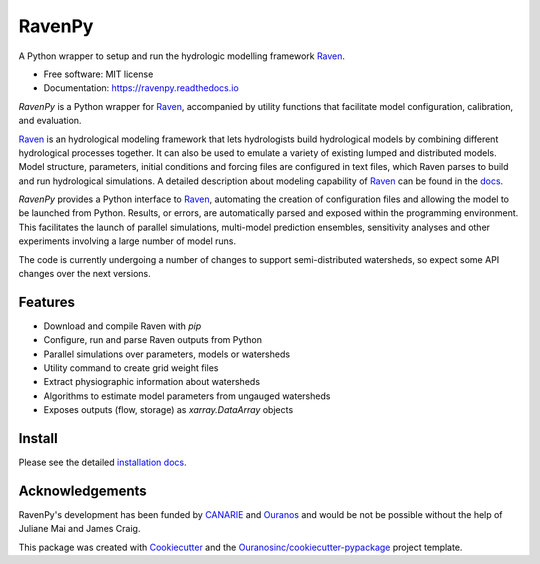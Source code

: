 =======
RavenPy
=======

.. image:: https://img.shields.io/pypi/v/ravenpy.svg
    :target: https://pypi.python.org/pypi/ravenpy
    :alt: PyPI

.. image:: https://anaconda.org/conda-forge/ravenpy/badges/version.svg
    :target: https://anaconda.org/conda-forge/ravenpy
    :alt: Conda-Forge

.. image:: https://github.com/CSHS-CWRA/RavenPy/actions/workflows/main.yml/badge.svg
    :target: https://github.com/CSHS-CWRA/RavenPy/actions/workflows/main.yml
    :alt: Build status

.. image:: https://readthedocs.org/projects/ravenpy/badge/?version=latest
    :target: https://ravenpy.readthedocs.io/en/latest/?version=latest
    :alt: Documentation Status

.. image:: https://coveralls.io/repos/github/CSHS-CWRA/RavenPy/badge.svg?branch=master
    :target: https://coveralls.io/github/CSHS-CWRA/RavenPy?branch=master
    :alt: Coveralls

A Python wrapper to setup and run the hydrologic modelling framework Raven_.

* Free software: MIT license
* Documentation: https://ravenpy.readthedocs.io

`RavenPy` is a Python wrapper for Raven_, accompanied by utility functions that facilitate model configuration, calibration, and evaluation.

Raven_ is an hydrological modeling framework that lets hydrologists build hydrological models by combining different hydrological processes together. It can also be used to emulate a variety of existing lumped and distributed models. Model structure, parameters, initial conditions and forcing files are configured in text files, which Raven parses to build and run hydrological simulations. A detailed description about modeling capability of Raven_ can be found in the `docs`_.

`RavenPy` provides a Python interface to Raven_, automating the creation of configuration files and allowing the model to be launched from Python. Results, or errors, are automatically parsed and exposed within the programming environment. This facilitates the launch of parallel simulations, multi-model prediction ensembles, sensitivity analyses and other experiments involving a large number of model runs.

The code is currently undergoing a number of changes to support semi-distributed watersheds, so expect some API changes over the next versions.

Features
--------

* Download and compile Raven with `pip`
* Configure, run and parse Raven outputs from Python
* Parallel simulations over parameters, models or watersheds
* Utility command to create grid weight files
* Extract physiographic information about watersheds
* Algorithms to estimate model parameters from ungauged watersheds
* Exposes outputs (flow, storage) as `xarray.DataArray` objects

Install
-------

Please see the detailed `installation docs`_.

Acknowledgements
----------------

RavenPy's development has been funded by CANARIE_ and Ouranos_ and would be not be possible without the help of Juliane Mai and James Craig.

This package was created with Cookiecutter_ and the `Ouranosinc/cookiecutter-pypackage`_ project template.

.. _Cookiecutter: https://github.com/audreyfeldroy/cookiecutter-pypackage
.. _Raven: http://raven.uwaterloo.ca
.. _`CANARIE`: https://www.canarie.ca
.. _`Ouranos`: http://www.ouranos.ca
.. _`Ouranosinc/cookiecutter-pypackage`: https://github.com/Ouranosinc/cookiecutter-pypackage
.. _`docs`: http://raven.uwaterloo.ca/files/v3.0.1/RavenManual_v3.0.1.pdf
.. _`installation docs`: https://ravenpy.readthedocs.io/en/latest/installation.html
